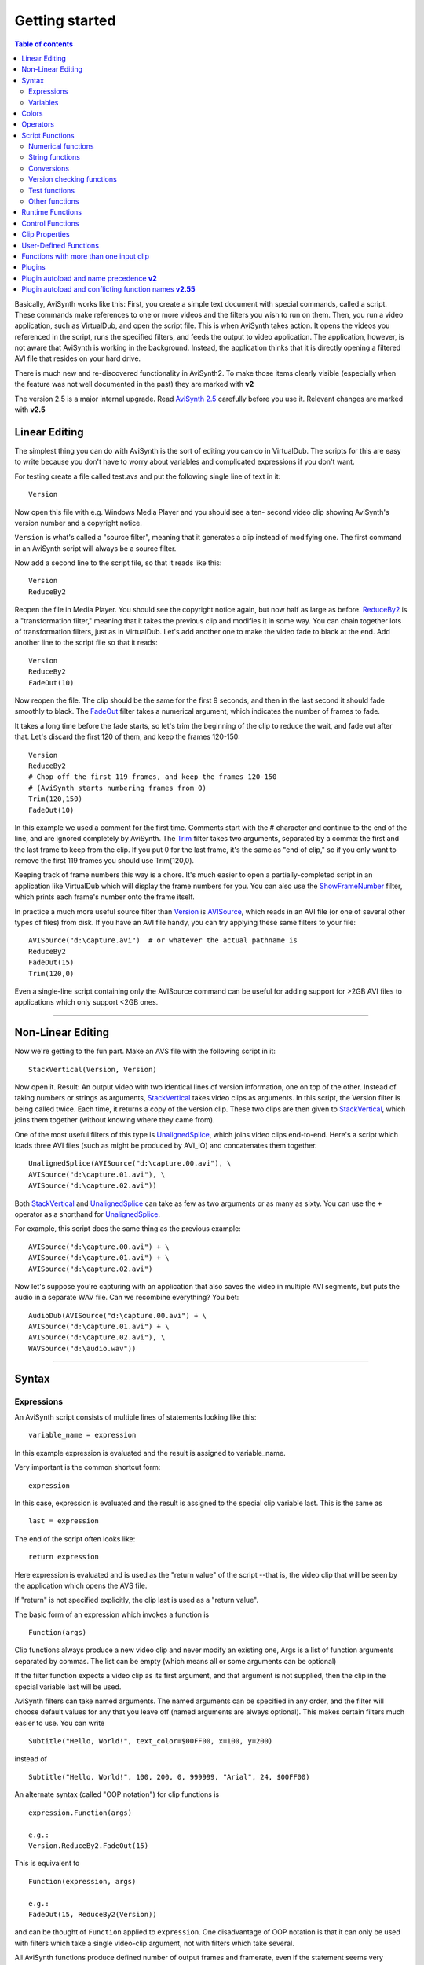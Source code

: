 
Getting started
===============


.. contents:: Table of contents
    :depth: 3


Basically, AviSynth works like this: First, you create a simple text document
with special commands, called a script. These commands make references to one
or more videos and the filters you wish to run on them. Then, you run a video
application, such as VirtualDub, and open the script file. This is when
AviSynth takes action. It opens the videos you referenced in the script, runs
the specified filters, and feeds the output to video application. The
application, however, is not aware that AviSynth is working in the
background. Instead, the application thinks that it is directly opening a
filtered AVI file that resides on your hard drive.

There is much new and re-discovered functionality in AviSynth2. To make those
items clearly visible (especially when the feature was not well documented in
the past) they are marked with **v2**

The version 2.5 is a major internal upgrade. Read `AviSynth 2.5`_ carefully
before you use it. Relevant changes are marked with **v2.5**

Linear Editing
--------------

The simplest thing you can do with AviSynth is the sort of editing you can do
in VirtualDub. The scripts for this are easy to write because you don't have
to worry about variables and complicated expressions if you don't want.

For testing create a file called test.avs and put the following single line
of text in it:
::

    Version

Now open this file with e.g. Windows Media Player and you should see a ten-
second video clip showing AviSynth's version number and a copyright notice.

``Version`` is what's called a "source filter", meaning that it generates a
clip instead of modifying one. The first command in an AviSynth script will
always be a source filter.

Now add a second line to the script file, so that it reads like this:
::

    Version
    ReduceBy2

Reopen the file in Media Player. You should see the copyright notice again,
but now half as large as before.
`ReduceBy2`_ is a "transformation filter," meaning that it takes the
previous clip and modifies it in some way. You can chain together lots of
transformation filters, just as in VirtualDub.
Let's add another one to make the video fade to black at the end. Add another
line to the script file so that it reads:
::

    Version
    ReduceBy2
    FadeOut(10)

Now reopen the file. The clip should be the same for the first 9 seconds, and
then in the last second it should fade smoothly to black.
The `FadeOut`_ filter takes a numerical argument, which indicates the number
of frames to fade.

It takes a long time before the fade starts, so let's trim the beginning of
the clip to reduce the wait, and fade out after that.
Let's discard the first 120 of them, and keep the frames 120-150:
::

    Version
    ReduceBy2
    # Chop off the first 119 frames, and keep the frames 120-150
    # (AviSynth starts numbering frames from 0)
    Trim(120,150)
    FadeOut(10)

In this example we used a comment for the first time.
Comments start with the # character and continue to the end of the line, and
are ignored completely by AviSynth.
The `Trim`_ filter takes two arguments, separated by a comma: the first and
the last frame to keep from the clip. If you put 0 for the last frame, it's
the same as "end of clip," so if you only want to remove the first 119 frames
you should use Trim(120,0).

Keeping track of frame numbers this way is a chore. It's much easier to open
a partially-completed script in an application like VirtualDub which will
display the frame numbers for you. You can also use the `ShowFrameNumber`_
filter, which prints each frame's number onto the frame itself.

In practice a much more useful source filter than `Version`_ is `AVISource`_,
which reads in an AVI file (or one of several other types of files) from
disk. If you have an AVI file handy, you can try applying these same filters
to your file:
::

    AVISource("d:\capture.avi")  # or whatever the actual pathname is
    ReduceBy2
    FadeOut(15)
    Trim(120,0)

Even a single-line script containing only the AVISource command can be useful
for adding support for >2GB AVI files to applications which only support <2GB
ones.


--------


Non-Linear Editing
------------------

Now we're getting to the fun part. Make an AVS file with the following script
in it:
::

    StackVertical(Version, Version)

Now open it. Result: An output video with two identical lines of version
information, one on top of the other.
Instead of taking numbers or strings as arguments, `StackVertical`_ takes
video clips as arguments. In this script, the Version filter is being called
twice. Each time, it returns a copy of the version clip. These two clips are
then given to `StackVertical`_, which joins them together (without knowing
where they came from).

One of the most useful filters of this type is `UnalignedSplice`_, which
joins video clips end-to-end. Here's a script which loads three AVI files
(such as might be produced by AVI_IO) and concatenates them together.
::

    UnalignedSplice(AVISource("d:\capture.00.avi"), \
    AVISource("d:\capture.01.avi"), \
    AVISource("d:\capture.02.avi"))

Both `StackVertical`_ and `UnalignedSplice`_ can take as few as two arguments
or as many as sixty.
You can use the ``+`` operator as a shorthand for `UnalignedSplice`_.

For example, this script does the same thing as the previous example:
::

    AVISource("d:\capture.00.avi") + \
    AVISource("d:\capture.01.avi") + \
    AVISource("d:\capture.02.avi")

Now let's suppose you're capturing with an application that also saves the
video in multiple AVI segments, but puts the audio in a separate WAV file.
Can we recombine everything? You bet:
::

    AudioDub(AVISource("d:\capture.00.avi") + \
    AVISource("d:\capture.01.avi") + \
    AVISource("d:\capture.02.avi"), \
    WAVSource("d:\audio.wav"))

--------


Syntax
------


Expressions
~~~~~~~~~~~

An AviSynth script consists of multiple lines of statements looking like
this:
::

    variable_name = expression

In this example expression is evaluated and the result is assigned to
variable_name.

Very important is the common shortcut form:
::

    expression

In this case, expression is evaluated and the result is assigned to the
special clip variable last.
This is the same as
::

    last = expression

The end of the script often looks like:
::

    return expression

Here expression is evaluated and is used as the "return value" of the script
--that is, the video clip that will be seen by the application which opens
the AVS file.

If "return" is not specified explicitly, the clip last is used as a "return
value".

The basic form of an expression which invokes a function is
::

    Function(args)

Clip functions always produce a new video clip and never modify an existing
one,
Args is a list of function arguments separated by commas. The list can be
empty (which means all or some arguments can be optional)

If the filter function expects a video clip as its first argument, and that
argument is not supplied, then the clip in the special variable last will be
used.

AviSynth filters can take named arguments. The named arguments can be
specified in any order,
and the filter will choose default values for any that you leave off (named
arguments are always optional).
This makes certain filters much easier to use. You can write
::

    Subtitle("Hello, World!", text_color=$00FF00, x=100, y=200)

instead of
::

    Subtitle("Hello, World!", 100, 200, 0, 999999, "Arial", 24, $00FF00)

An alternate syntax (called "OOP notation") for clip functions is
::

    expression.Function(args)

    e.g.:
    Version.ReduceBy2.FadeOut(15)

This is equivalent to
::

    Function(expression, args)

    e.g.:
    FadeOut(15, ReduceBy2(Version))

and can be thought of ``Function`` applied to ``expression``.
One disadvantage of OOP notation is that it can only be used with filters
which take a single video-clip argument, not with filters which take several.

All AviSynth functions produce defined number of output frames and framerate,
even if the statement seems very complex.
AviSynth knows after having read the script how long the output will be,
which framerate it has and the "cutting sequence" of all used inputs
This is all calculated on opening the script. Only the actual filtering is
done runtime on request.


--------

**Comments**: AviSynth ignores anything from a # character to the end of that
line:
::

    # comment

In *v2.58* it is possible to add block and nested block comments in the
following way:
::

    # block comment:
    /*
    comment 1
    comment 2
    */ ::# nested block comments:
    [* [* a meaningful example with follow later :) *] *]

AviSynth ignores anything from an ``__END__`` keyword (with double
underscores) to the end of the script file. This can be used to disable some
last commands of script.

::

    Version()
    __END__
    ReduceBy2()
    Result is not reduced and we can write any text here


**Ignore Case**: aViSouRCe is just as good as AVISource.

**Continue** on next or from previous line: \
::

    Subtitle ("Test-Text")

    Subtitle ( \
              "Test-Text")

    Subtitle (
           \ "Test-Text")

--------


Variables
~~~~~~~~~

A variable name can be up to 50 characters long (actually more than 4000
characters in Avisynth *v2.56*) and can contain (English) letters, digits,
and underscores (_), but no other characters. The name cannot start with a
digit.

You may use characters from your language system codepage (locale) in strings
and file names (ANSI 8 bit only, not Unicode).

The following types of variables can be used:

- *clip*: a video clip containing video and / or audio. At least one variable for
  a clip must be used and returned by the script.
  string: surrounded either by "quotation marks" or by 3 quotation marks like
  ``"""this example"""``. A text string can contain any character except the
  terminating quotation mark or double-apostrophe. If you need to put a
  quotation mark inside a string, use the triple quote-notation:

::

    Subtitle
    ("""This displays "hello world" with quotes""")

- *int*: entered as a string of digits, optionally with a + or - at the
  beginning.
- *float*: entered as a string of digits with a period (.) somewhere in it and an
  optional + or -. For example, +1. is treated as a floating-point number.
- *val*: as type of a function argument where it does not matter if it is int or
  float
- *bool*: can be TRUE or FALSE
- *hexadecimal numbers*: entered by preceding it with a $. This variable is
  treated as an integer. Several filters use this notation for specifying
  colors. For example, $FF8800 is a shade of orange.
- *global*: defines a global variable, which can be used by all user-defined
  functions and the main script in common.

Here's another version of the example from above that's more manageable and
easier to understand:
::

    a = AVISource("d:\capture.00.avi")
    b = AVISource("d:\capture.01.avi")
    c = AVISource("d:\capture.02.avi")
    sound_track = WAVSource("d:\audio.wav")

    AudioDub(a+b+c, sound_track)

--------


Colors
------

In some filters (BlankClip, Letterbox, AddBorders and FadeXXX) a color
argument can be specified. In all cases the color should be specified in RGB
format even if the color format of the input clip is YUV. This can be done in
hexadecimal or decimal notation. In hexadecimal notation the number is
composed as follows: the first two digits denote the red channel, the next
two the green channel and the last two the blue channel. The hexadecimal
number must be preceded with a $. In decimal notation the number is as
follows: the red channel value is multiplied by 65536, the green channel
value is multiplied by 256 and the two resulting products are both added to
the blue channel value.

Let's consider an example. Brown is given by R=$A5 (165), G=$2A (42), B=$2A
(42). Thus ``BlankClip(color=$A52A2A)`` gives a brown frame. Converting each
channel to decimal (remember that A=10, B=11, C=12, D=14, E=14, F=15) gives
::

    R = $A5 = 10*16^1 +  5*16^0 = 165
    G = $2A =  2*16^1 + 10*16^0 =  42
    B = $2A =  2*16^1 + 10*16^0 =  42

    165*65536 + 42*256 + 42 = 10824234

Thus creating a brown frame specifying the color in decimal notation gives
``BlankClip(color=10824234)``.

Common color presets can be found in the file colors_rgb.avsi, which should
be present in your plugin autoload folder (look into the file for list of
presets). Thus ``BlankClip(color=color_brown)`` gives the same brown frames.

Note that black RGB=$000000 will be converted to Y=16, U=V=128 if the
colorformat of the input clip is YUV, since the default color conversion RGB
[0,255] -> YUV [16,235] is used.

--------


Operators
---------

| For all types of operands (clip, int, float, string, bool) you can use:
| ``==`` is equal to
| ``!=`` is not equal to

| For numeric types (int, float):
| ``+`` add
| ``-`` subtract
| ``*`` multiply
| ``/`` divide
| ``%`` mod
| ``>=`` greater than or equal to
| ``<=`` less than or equal to
| ``<`` less than
| ``>`` greater than

AviSynth in former versions parsed expressions from right to left, which gave
unexpected results:
::

    a = 10 - 5 - 5
    resulted in 10 - (5 - 5) = 10
    instead of (10 - 5) - 5 = 0 ! This bug has been corrected! Starting
    from v2.53 also multiplication and division are parsed from left to right
    (instead of right to left).

| For string type:
| ``+`` add
| ``>=`` greater or equal than (case-insensitive)
| ``<=`` less or equal than (case-insensitive)
| ``<`` less than (case-insensitive)
| ``>`` greater than (case-insensitive)

| For clip type:
| ``+`` the same as the function ``UnalignedSplice``
| ``++`` the same as the function ``AlignedSplice``

| For bool type (true/false):
| ``||`` or
| ``&&`` and
| ``?:`` execute code conditionally ::b = (a==true) ? 1 : 2

    This means in pseudo-basic:

    if (a=true) then b=1 else b=2

--------


Script Functions
----------------

The input and output of these functions are not clips, but some other
variables used in the script.

Numerical functions
~~~~~~~~~~~~~~~~~~~

+----------------------------------------------------------+---------------------------------------------+
| ``Max(int, int[, ...])`` / ``Max(float, float[, ...])``: || ``Max`` (1, 2) = 2                         |
|   Maximum value of a set of numbers.                     || ``Max`` (5, 3.0, 2) = 5.0                  |
+----------------------------------------------------------+---------------------------------------------+
| ``Min(int, int[, ...])`` / ``Min(float, float[, ...])``: || ``Min`` (1, 2) = 1                         |
|   Minimum value of a set of numbers.                     || ``Min`` (5, 3.0, 2) = 2.0                  |
+----------------------------------------------------------+---------------------------------------------+
| ``MulDiv(int, int, int)``:                               || ``MulDiv`` (1, 1, 2) = 1                   |
|   (m*n+d/2)/d using 64 bit intermediate result           || ``MulDiv`` (2, 3, 2) = 3                   |
+----------------------------------------------------------+---------------------------------------------+
| ``Floor(float)``:                                        || ``Floor`` (1.6) = 1                        |
|   converts from float to int ``Floor`` (1.2) = 1         || ``Floor`` (-1.2) = -2                      |
|                                                          || ``Floor`` (-1.6) = -2                      |
+----------------------------------------------------------+---------------------------------------------+
| ``Ceil(float)``:                                         || ``Ceil`` (1.6) = 2.0                       |
|   converts from float to int ``Ceil`` (1.2) = 2.0        || ``Ceil`` (-1.2) = -1                       |
|                                                          || ``Ceil`` (-1.6) = -1                       |
+----------------------------------------------------------+---------------------------------------------+
| ``Round(float)``:                                        || ``Round`` (1.6) = 2                        |
|   converts from float to int ``Round`` (1.2) = 1         || ``Round`` (-1.2) = -1                      |
|                                                          || ``Round`` (-1.6) = -2                      |
+----------------------------------------------------------+---------------------------------------------+
| ``Int(float)``:                                          || ``Int`` (1.2) = 1                          |
|   Converts from float to int (round towards zero).       || ``Int`` (1.6) = 1                          |
|                                                          || ``Int`` (-1.2) = -1                        |
|                                                          || ``Int`` (-1.6) = -1                        |
+----------------------------------------------------------+---------------------------------------------+
| ``Float(int)``:                                          | ``Float`` (1) = 1.0                         |
|   Converts int to float                                  |                                             |
+----------------------------------------------------------+---------------------------------------------+
| ``Frac(float)``:                                         || ``Frac`` (3.7) = 0.7                       |
|   Returns the fractional portion of the value provided.  || ``Frac`` (-1.8) = -0.8                     |
+----------------------------------------------------------+---------------------------------------------+
| ``Abs(integer)`` / ``Abs(float)``:                       || ``Abs`` (-6) = 6                           |
|   Returns the absolute value (returns float for float,   || ``Abs`` (-1.8) = 1.8                       |
|   integer for integer).                                  |                                             |
+----------------------------------------------------------+---------------------------------------------+
| ``Sign(int)`` / ``Sign(float)``:                         || ``Sign`` (-3.5) = -1                       |
|   Returns sign of value (1, 0 or -1).                    || ``Sign`` (3.5) = 1                         |
|                                                          || ``Sign`` (0) = 0                           |
+----------------------------------------------------------+---------------------------------------------+
| ``HexValue(string)``:                                    | ``HexValue`` ("FF00") = 65280               |
|   Evaluates string as hexadecimal value.                 |                                             |
+----------------------------------------------------------+---------------------------------------------+
| ``Sin(float)``:                                          || ``Sin`` (Pi()/4) = 0.707                   |
|   Returns the sine of the argument (assumes it is        || ``Sin`` (Pi()/2) = 1.0                     |
|   radians).                                              |                                             |
+----------------------------------------------------------+---------------------------------------------+
| ``Cos(float)``:                                          || ``Cos`` (Pi()/4) = 0.707                   |
|   Returns the cosine of the argument (assumes it is      || ``Cos`` (Pi()/2) = 0.0                     |
|   radians).                                              |                                             |
+----------------------------------------------------------+---------------------------------------------+
| ``Pi()``:                                                | d = Pi() # d == 3.141593                    |
|   Returns the value of the "pi" constant (the ratio of   |                                             |
|   a circle's perimeter to its diameter).                 |                                             |
+----------------------------------------------------------+---------------------------------------------+
| ``Log(float)``:                                          || ``Log`` (1) = 0.0                          |
|   Returns the natural (base-e) logarithm of the argument.|| ``Log`` (10) = 2.30259                     |
+----------------------------------------------------------+---------------------------------------------+
| ``Exp(float)``:                                          || ``Exp`` (1) = 2.718282                     |
|   Returns the natural (base-e) exponent of the argument. || ``Exp`` (0) = 1.0                          |
+----------------------------------------------------------+---------------------------------------------+
| ``Pow(float base, float power)``:                        || ``Pow`` (2, 3) = 8                         |
|   Returns "base" raised to the power indicated by the    || ``Pow`` (3, 2) = 9                         |
|   second argument.                                       || ``Pow`` (3.45, 1.75) = 8.7334              |
+----------------------------------------------------------+---------------------------------------------+
| ``Sqrt(float)``:                                         || ``Sqrt`` (1) = 1.0                         |
|   Returns the square root of the argument.               || ``Sqrt`` (2) = 1.4142                      |
+----------------------------------------------------------+---------------------------------------------+
| ``Rand([int max] [, bool scale] [, bool seed])``:        | ``Rand`` (100) =                            |
|   returns random integer between 0 and max.              |    integer number between 0 and 99,         |
|                                                          |    all number equally probable.             |
|  defaults:                                               |                                             |
|                                                          | ``Rand`` (32767, False) =                   |
|  ``max`` = 32768,  scale = TRUE,  seed = FALSE           |    integer number between 0 and 32766,      |
|                                                          |    with 0 two times more probable           |
|  ``Scale`` = FALSE, modulus mode, (Rand(32768)%limit)    |    than the other numbers.                  |
|                                                          |                                             |
|  ``Seed`` = TRUE, use time as seed                       |                                             |
+----------------------------------------------------------+---------------------------------------------+
| ``Spline(float X,  x1, y1, x2, y2, ...., bool "cubic")`` | ``Spline`` (5, 0,0, 10,10, 20,0, false) = 5 |
|   **v2.5**:                                              |                                             |
|                                                          |                                             |
|   Interpolates the Y value at point X using the control  | ``Spline`` (5, 0,0, 10,10, 20,0, true) = 7  |
|   points x1/y1, ...                                      |                                             |
|                                                          |                                             |
|   There have to be at least 2 x/y-pairs.                 |                                             |
|   The interpolation can be cubic (the result is a        |                                             |
|   spline) or linear (the result is a polygon)            |                                             |
+----------------------------------------------------------+---------------------------------------------+


String functions
~~~~~~~~~~~~~~~~

+---------------------------------------------------------------+---------------------------------------------------------------------------------------------+
| ``UCase(string)``: returns the string in uppercase            | ``UCase`` ("AviSynth") = "AVISYNTH"                                                         |
+---------------------------------------------------------------+---------------------------------------------------------------------------------------------+
| ``LCase(string)``: returns the string in lowercase            | ``LCase`` ("AviSynth") = "avisynth"                                                         |
+---------------------------------------------------------------+---------------------------------------------------------------------------------------------+
| ``RevStr(string)``: returns the string in reverse             | ``RevStr`` ("AviSynth") = "htnySivA"                                                        |
+---------------------------------------------------------------+---------------------------------------------------------------------------------------------+
| ``StrLen(string)``: returns the length of string              | ``StrLen`` ("AviSynth") = 8                                                                 |
+---------------------------------------------------------------+---------------------------------------------------------------------------------------------+
| ``Findstr(string1, string2)``:                                | ``Findstr`` ("AviSynth","syn") = 4                                                          |
|   returns the offset of string2 inside string1. The search is |                                                                                             |
|   case-sensitive.                                             |                                                                                             |
+---------------------------------------------------------------+---------------------------------------------------------------------------------------------+
| ``LeftStr(string, length)`` / ``RightStr(string, length)``:   | ``LeftStr`` ("AviSynth",3) = "Avi"                                                          |
|   returns left or right portion of string specified by length |                                                                                             |
+---------------------------------------------------------------+---------------------------------------------------------------------------------------------+
| ``MidStr(string, start [, length])``:                         | ``MidStr`` ("AviSynth",3,2) = "iS"                                                          |
|   returns portion of string starting at start (for the first  |                                                                                             |
|   character start=1) for the number of characters specified   |                                                                                             |
|   by length or to the end.                                    |                                                                                             |
+---------------------------------------------------------------+---------------------------------------------------------------------------------------------+
| ``Chr(int)``: returns the ASCII character **v2.5**            | ``Chr`` (34) returns the quote character                                                    |
+---------------------------------------------------------------+---------------------------------------------------------------------------------------------+
| ``Time(string)``:                                             || Codes for output formatting:                                                               |
|   returns a string with the current system time formatted as  ||   %a Abbreviated weekday name                                                              |
|   defined by the string **v2.5**                              ||   %A Full weekday name                                                                     |
|                                                               ||   %b Abbreviated month name                                                                |
|                                                               ||   %B Full month name                                                                       |
|                                                               ||   %c Date and time representation appropriate for locale                                   |
|                                                               ||   %d Day of month as decimal number (01 - 31)                                              |
|                                                               ||   %H Hour in 24-hour format (00 - 23)                                                      |
|                                                               ||   %I Hour in 12-hour format (01 - 12)                                                      |
|                                                               ||   %j Day of year as decimal number (001 - 366)                                             |
|                                                               ||   %m Month as decimal number (01 - 12)                                                     |
|                                                               ||   %M Minute as decimal number (00 - 59)                                                    |
|                                                               ||   %p Current locale's A.M./P.M. indicator for 12-hour clock                                |
|                                                               ||   %S Second as decimal number (00 - 59)                                                    |
|                                                               ||   %U Week of year as decimal number,                                                       |
|                                                               ||      with Sunday as first day of week (00 - 53)                                            |
|                                                               ||   %w Weekday as decimal number (0 - 6; Sunday is 0)                                        |
|                                                               ||   %W Week of year as decimal number,                                                       |
|                                                               ||      with Monday as first day of week (00 - 53)                                            |
|                                                               ||   %x Date representation for current locale                                                |
|                                                               ||   %X Time representation for current locale                                                |
|                                                               ||   %y Year without century, as decimal number (00 - 99)                                     |
|                                                               ||   %Y Year with century, as decimal number                                                  |
|                                                               ||   %z, %Z Time-zone name or abbreviation; no characters if                                  |
|                                                               ||          time zone is unknown                                                              |
|                                                               ||   %% Percent sign                                                                          |
|                                                               |                                                                                             |
|                                                               || The # flag may prefix any formatting code. In that case,                                   |
|                                                               || the meaning of the format code is changed as follows.                                      |
|                                                               |                                                                                             |
|                                                               ||   %#a, %#A, %#b, %#B, %#p, %#X, %#z, %#Z, %#% # flag is ignored.                           |
|                                                               ||   %#c Long date and time representation, appropriate for current locale.                   |
|                                                               ||       For example: "Tuesday, March 14, 1995, 12:41:29".                                    |
|                                                               ||   %#x Long date representation, appropriate to current locale.                             |
|                                                               ||       For example: "Tuesday, March 14, 1995".                                              |
|                                                               ||   %#d, %#H, %#I, %#j, %#m, %#M, %#S, %#U, %#w, %#W, %#y, %#Y Remove leading zeros (if any).|
+---------------------------------------------------------------+---------------------------------------------------------------------------------------------+

Conversions
~~~~~~~~~~~

+---------------------------------------------------------------+-------------------------------------------------------------------+
| ``Value(string)``: Returns the value of an string.            | ``Value`` ( "-2.7" ) = -2.7                                       |
+---------------------------------------------------------------+-------------------------------------------------------------------+
| ``String(float / int / string, format_string)``:              || e.g. ``Subtitle`` ("Clip height is " + ``String`` (last.height) )|
|   converts a number to a string. If the variable is           || ``String`` (1.23, "%f") = '1.23'                                 |
|   float or integer, it converts it to a float and             || ``String`` (1.23, "%5.1f") = ' 1.2'                              |
|   uses the format_string to convert it to a string.           || ``String`` (1.23, "%1.3f") = '1.230'                             |
|                                                               |                                                                   |
|   The syntax of the format_string is as follows:              |                                                                   |
|                                                               |                                                                   |
|   %[flags][width][.precision]f                                |                                                                   |
|                                                               |                                                                   |
||     width: the minimum width (the string is never truncated) |                                                                   |
||     precision: the number of digits printed                  |                                                                   |
||     flags:                                                   |                                                                   |
||       ``-`` left align (instead right align)                 |                                                                   |
||       ``+`` always print the +/- sign                        |                                                                   |
||       ``0`` padding with leading zeros                       |                                                                   |
||       ``' '`` print a blank instead of a "+"                 |                                                                   |
||       ``#`` always print the decimal point                   |                                                                   |
|                                                               |                                                                   |
+---------------------------------------------------------------+-------------------------------------------------------------------+

Version checking functions
~~~~~~~~~~~~~~~~~~~~~~~~~~

+---------------------------------------------+---------------------------------------------------------------------+
| ``VersionNumber()``:                        | ``VersionNumber()`` = 2.56                                          |
|   Returns AviSynth version number as float  |                                                                     |
+---------------------------------------------+---------------------------------------------------------------------+
| ``VersionString()``:                        | ``VersionString()`` = "AviSynth 2.56, build:Oct 28 2005 [18:43:54]" |
|   Returns AviSynth version info as string   |                                                                     |
|   (first line used in ``Version`` command). |                                                                     |
+---------------------------------------------+---------------------------------------------------------------------+

Test functions
~~~~~~~~~~~~~~

| ``IsBool(var)``
| ``IsInt(var)``
| ``IsFloat(var)``
| ``IsString(var)``
| ``IsClip(var)``

Other functions
~~~~~~~~~~~~~~~

| ``Select`` (index, item0 [, item1...]): Returns item selected by the index (0=item0). Items can be any variable or clip and can even be mixed.
| ``Defined`` (var): for defining optional parameters in user-defined functions.
| ``Default`` (x, d): returns x if Defined(x), d otherwise.
| ``Exist`` (filename): returns TRUE or FALSE after checking if the file exists.
| ``NOP`` (): returns NULL, provided mainly for conditional execution with non-return value items such as import and no "else" condition desired.
| ``Eval`` (string), ``Apply`` (func-string, arg,...): ``Eval`` ("f(x)") is equivalent to ``f(x)`` is equivalent to ``Apply`` ("f", x)

::

    You can use Eval for something like:
    settings = "352, 288"
    Eval( "BicubicResize(" + settings + ")" )

``Import`` (filename): evals contents of another AviSynth script (imports the text of another script)

| For error reporting and catching bad input to user-defined function you can use:
| ``Assert`` (bool, string error-message)

``Try ... Catch``: this is a function for checking if an error WILL arise:
::

    Try {
      AviSource("file.avi")
    }
    Catch(err_msg) {
       Blackness.Subtitle(err_msg)
    }

--------


.. _runtime-functions:

Runtime Functions
-----------------

There are now `Conditional Filters`_ which evaluate scripts when a frame is
processed, so you can change variables on a per-frame basis.
To have more applications there have to be :ref:`Runtime Functions <conditional-runtime-functions>` which
evaluate the content of the clip and return a value. **v2.5**

A simple example is to calculate the average luma for each frame and display
it.
::

    Version()      # Generate a test clip
    ConvertToYV12()# We need YV12
    FadeIn(10)     # Make the luma variable so
                   # we can see something happen

                   # Evaluate Subtitle(...) for each frame
                   # the output of AverageLuma is converted to
                   # a string and Subtitled on the input clip
    ScriptClip(" Subtitle(String(AverageLuma())) ")
    ConvertToRgb   # View it in RGB

--------


Control Functions
------------------

``SetMemoryMax`` (int): Sets the maximum memory that AviSynth uses (in MB).
Setting to zero just returns the current Memory Max value. **v2, (=0)
v2.5.8**

In the 2.5 series the default Memory Max value is 25% the free physical
memory, with a minimum of 16MB. From rev 2.5.8 RC4, the default Memory Max is
also limited to 512MB.

+-------------------------------+-----+-----+-----+-----+------+------+------+
| Free memory:                  | <64 | 128 | 256 | 512 | 1024 | 2048 | 3072 |
+===============================+=====+=====+=====+=====+======+======+======+
| Default Max v2.5.7 and older: | 16  | 32  | 64  | 128 | 256  | 512  | 768  |
+-------------------------------+-----+-----+-----+-----+------+------+------+
| Default Max since v2.5.8 RC4: | 16  | 32  | 64  | 128 | 256  | 512  | 512  |
+-------------------------------+-----+-----+-----+-----+------+------+------+

In some older versions there is a default setting of 5MB, which is quite low.
If you encounter problems (e.g. low speed) try to set this values to at least
32MB. Too high values can result in crashes because of 2GB address space
limit. Return value: Actual MemoryMax value set.

``SetPlanarLegacyAlignment`` (clip, bool): Set alignment mode for planar
frames. **v2.5.6**

Some older plugins illegally assume the layout of video frames in memory.
This special filter forces the memory layout of planar frames to be
compatible with prior version of AviSynth. The filter works on the GetFrame()
call stack, so it effects filters **before** it in the script.

*Example : Using an older version of Mpeg2Source()*
::

    LoadPlugin("...\Mpeg2Decode.dll")
    Mpeg2Source("test.d2v")         # A plugin that illegally
                                    # assumes the layout of memory
    SetPlanarLegacyAlignment(true)  # Set legacy memory alignment
                                    # for prior statements
    ConvertToYUY2()                 # Statements thru to the end
                                    # of the script have advanced
    ...                             # memory alignment.

``SetWorkingDir`` (string): Sets the default directory for Avisynth. **v2**

This is primarily for easy loading of source clips, etc. Does not affect
plugin autoloading.

    ``Return value: 0 if successful, -1 otherwise.``

| ``global OPT_AllowFloatAudio=True``: **v2.57**
| This option enables WAVE_FORMAT_IEEE_FLOAT audio output. The default is to autoconvert Float audio to 16 bit.

| ``global OPT_UseWaveExtensible=True``: **v2.58**
| This option enables WAVE_FORMAT_EXTENSIBLE audio output. The default is WAVE_FORMAT_EX.

Note: The default DirectShow component for .AVS files, "AVI/WAV File Source",
does not correctly implement WAVE_FORMAT_EXTENSIBLE processing, so many
application may not be able to detect the audio track. There are third party
DirectShow readers that do work correctly. Intermediate work files written
using the AVIFile interface for later DirectShow processing will work
correctly if they use the DirectShow "File Source (async)" component or
equivalent.

--------


Clip Properties
---------------

These functions take a clip as input and you get back a property of the clip.

+------------------------------------------+--------------------------------------------------------+
| ``Width(clip)``                          | Returns the width of the clip in pixels (type: int).   |
+------------------------------------------+--------------------------------------------------------+
| ``Height(clip)``                         | Returns the height of the clip in pixels (type: int).  |
+------------------------------------------+--------------------------------------------------------+
| ``Framecount(clip)``                     | Returns the number of frames of the clip (type: int).  |
+------------------------------------------+--------------------------------------------------------+
| ``Framerate(clip)``                      | Returns the number of frames per seconds of the clip.  |
|                                          | (type: float)                                          |
+------------------------------------------+--------------------------------------------------------+
| ``FramerateNumerator(clip)`` **v2.55**   |                                                        |
+------------------------------------------+--------------------------------------------------------+
| ``FramerateDenominator(clip)`` **v2.55** |                                                        |
+------------------------------------------+--------------------------------------------------------+
| ``Audiorate(clip)``                      | Returns the sample rate of the audio of the clip.      |
+------------------------------------------+--------------------------------------------------------+
| ``Audiolength(clip)``                    | Returns the number of samples of the audio of the clip |
|                                          | (type: int). Be aware of possible overflow on very     |
|                                          | long clips ( 2^31 samples limit).                      |
+------------------------------------------+--------------------------------------------------------+
| ``AudiolengthF(clip)`` **v2.55**         | Returns the number of samples of the audio of the clip |
|                                          | (type: float).                                         |
+------------------------------------------+--------------------------------------------------------+
| ``Audiochannels(clip)``                  | Returns the number of audio channels of the clip.      |
+------------------------------------------+--------------------------------------------------------+
| ``Audiobits(clip)``                      | Returns the audio bit depth of the clip.               |
+------------------------------------------+--------------------------------------------------------+
| ``IsAudioFloat(clip)`` **v2.55**         | Returns true if the bit depth of the audio of the clip |
|                                          | is float.                                              |
+------------------------------------------+--------------------------------------------------------+
| ``IsAudioInt(clip)`` **v2.55**           | Returns true if the bit depth of the audio of the clip |
|                                          | an integer.                                            |
+------------------------------------------+--------------------------------------------------------+
| ``IsRGB(clip)``                          | Returns true if the clip is RGB, false otherwise       |
|                                          | (type: bool).                                          |
+------------------------------------------+--------------------------------------------------------+
| ``IsRGB24(clip)``                        | Returns true if the clip is RGB24, false otherwise     |
|                                          | (type: bool).                                          |
+------------------------------------------+--------------------------------------------------------+
| ``IsRGB32(clip)``                        | Returns true if the clip is RGB32, false otherwise     |
|                                          | (type: bool).                                          |
+------------------------------------------+--------------------------------------------------------+
| ``IsYUY2(clip)``                         | Returns true if the clip is YUY2, false otherwise      |
|                                          | (type: bool).                                          |
+------------------------------------------+--------------------------------------------------------+
| ``IsYV12(clip)`` **v2.51**               | Returns true if the clip is YV12, false otherwise      |
|                                          | (type: bool).                                          |
+------------------------------------------+--------------------------------------------------------+
| ``IsYUV(clip)`` **v2.54**                | Returns true if the clip is YUV, false otherwise       |
|                                          | (type: bool).                                          |
+------------------------------------------+--------------------------------------------------------+
| ``IsPlanar(clip)`` **v2.51**             | Returns true if the clip color format is planar,       |
|                                          | false otherwise (type: bool).                          |
+------------------------------------------+--------------------------------------------------------+
| ``IsInterleaved(clip)`` **v2.51**        | Returns true if the clip color format is interleaved,  |
|                                          | false otherwise (type: bool).                          |
+------------------------------------------+--------------------------------------------------------+
| ``IsFieldBased(clip)``                   |                                                        |
+------------------------------------------+--------------------------------------------------------+
| ``IsFrameBased(clip)``                   |                                                        |
+------------------------------------------+--------------------------------------------------------+
| ``GetParity(clip, int "n")``             | Returns true if frame n (default 0) is top field of    |
|                                          | fieldbased clip, or it is full frame with top field    |
|                                          | first of framebased clip (type: bool).                 |
+------------------------------------------+--------------------------------------------------------+
| ``HasAudio(clip)`` **v2.56**             | Returns true if the clip has audio, false otherwise    |
|                                          | (type: bool).                                          |
+------------------------------------------+--------------------------------------------------------+
| ``HasVideo(clip)`` **v2.56**             | Returns true if the clip has video, false otherwise    |
|                                          | (type: bool).                                          |
+------------------------------------------+--------------------------------------------------------+

Don't forget: you can use the Properties with the implicit variable LAST or in OOP-notation:
::

    BilinearResize(Width/2, Height/2)
       is the same as
    BilinearResize(Width(Last)/2, Height(Last)/2)
       is the same as
    BilinearResize(Last.Width / 2, Last.Height / 2)

--------


User-Defined Functions
----------------------

You can define your own functions. This is best explained by an example:
::

    Function NTSC2PAL( clip c) {
        Assert(c.height == 480, \
               "NTSC2PAL: input clip must have 480 scan
               lines")
        Bob(c, height=576)
        return Weave()
    }

Even recursive functions can be defined.
::

    function TRANSITION(clip clip, int start, int expo, int overlap)
    {
       return ( start >= clip.framecount-expo ?
    \      Trim(clip,start,0) :
    \      Dissolve(Trim(clip,start,start+expo-1),
    \         TRANSITION(clip,start+expo,expo,overlap),
    \         overlap
    \              )
    \         )
    }

--------


.. _multiclip:

Functions with more than one input clip
---------------------------------------

There are some functions which combine two or more clips in different ways.
How the video content is calculated is described for each function, but here
is a summary which properties the result clip will have.

The input clips must always have the same color format and - with the
exception of *Layer* - the same dimensions.

+------------------------------------+---------------------+--------------------------------+---------------------+------------------------+---------------------+
|                                    | frame-rate          | frame-count                    |                     | audio content          | audio sampling rate |
+====================================+=====================+================================+=====================+========================+=====================+
| **AlignedSplice, UnalignedSplice** | first clip          | sum of all clips               |                     | see filter description | first clip          |
+------------------------------------+                     +--------------------------------+---------------------+------------------------+                     |
| **Dissolve**                       |                     | sum of all clips minus the     |                     | see filter description |                     |
|                                    |                     | overlap                        |                     |                        |                     |
+------------------------------------+                     +--------------------------------+---------------------+------------------------+                     |
| **Merge, MergeLuma, MergeChroma,** |                     | first clip                     | the last frame of   | first clip             |                     |
| **Merge(A)RGB**                    |                     |                                | the shorter clip    |                        |                     |
|                                    |                     |                                | is repeated until   |                        |                     |
+------------------------------------+                     |                                | the end of the clip |                        |                     |
| **Layer**                          |                     |                                |                     |                        |                     |
+------------------------------------+                     +--------------------------------+                     |                        |                     |
| **Subtract**                       |                     | longer clip                    |                     |                        |                     |
+------------------------------------+                     |                                |                     |                        |                     |
| **StackHorizontal, StackVertical** |                     |                                |                     |                        |                     |
+------------------------------------+---------------------+--------------------------------+                     |                        |                     |
| **Interleave**                     | (fps of first clip) |                                |                     |                        |                     |
|                                    | x                   |                                |                     |                        |                     |
|                                    | (number of clips)   | N x frame-count of longer clip |                     |                        |                     |
+------------------------------------+---------------------+--------------------------------+---------------------+------------------------+---------------------+

As you can see the functions are not completely symmetric but take some
attributes from the FIRST clip.


--------


.. _syntax-rst-plugins:

Plugins
-------

With these functions you can add external functions to AviSynth.

``LoadPlugin("filename" [, ...])``

Loads one or more external avisynth plugins (DLLs).


--------

``LoadVirtualDubPlugin("filename", "filtername", preroll)``

This loads a plugin written for VirtualDub. "filename" is the name of the
.vdf file. After calling this function, the filter will be known as
"filtername" in avisynth. VirtualDub filters only supports RGB32. If the
video happens to be in RGB24-format, then you must use ``ConvertToRGB32``
(``ConvertToRGB`` won't suffice).

Some filters output depends on previous frames; for those preroll should be
set to at least the number of frames the filter needs to pre-process to fill
its buffers and/or updates its internal variables.


--------

``LoadVFAPIPlugin("filename", "filtername")``

This allows you to use VFAPI plugins (TMPGEnc import plugins).


--------

| ``LoadCPlugin("filename" [, ...])``
| ``Load_Stdcall_Plugin("filename" [, ...])``

Loads so called Avisynth C-plugins (DLLs).
Load_Stdcall_Plugin() is an alias for LoadCPlugin().
C-plugins are created on pure C language and use special "AviSynth C API"
(unlike ordinary Avisynt plugins which are created with MS C++). C-plugins
must be loaded with LoadCPlugin() or Load_Stdcall_Plugin().

Kevin provides a LoadCPlugin.dll that overloads the LoadCPlugin() verb to
support plugins compiled using the C subroutine calling sequence, use
Load_Stdcall_Plugin() to load stdcall calling sequence plugins when using
Kevins version. Advice: keep these plugins outside your auto plugin loading
directory to prevent crashes. [`discussion`_] [`AVISynth C API (by
kevina20723)`_]

--------


Plugin autoload and name precedence **v2**
------------------------------------------

It is possible to put all plugins and script files with user-defined
functions or (global) variables in a directory from where all files with the
extension .AVSI (**v2.08, v2.5**, the type was .AVS in **v2.05-2.07**) and
.DLL are loaded at startup, unloaded and then loaded dynamically as the
script needs them.

.AVSI scripts in this directory should only contain function definitions and
global variables, no main processing section (else strange errors may occur),
it also is not recommended to put other files in that directory.

The directory is stored in the registry (the registry key has changed for
**v2.5**). You can use double-clicking a .REG-file with the following lines
to set the path (of course inserting your actual path):
::

    REGEDIT4

    [HKEY_LOCAL_MACHINE\SOFTWARE\Avisynth]
    "plugindir2_5"="c:\\program files\\avisynth 2.5\\plugins"

The order in which function names take precedence is as follows: ::user-
defined function (always have the highest priority)
::

       plugin-function (have higher priority than built-in
       functions, they will override a built-in function)
          built-in function

Inside those groups the function loaded at last takes precedence, there is no
error in a namespace conflict.


Plugin autoload and conflicting function names **v2.55**
--------------------------------------------------------

Starting from v2.55 there is DLLName_function() support. The problem is that
two plugins can have different functions which are named the same. To call
the needed one, DLLName_function() support is added. It auto-generates the
additional names both for auto-loaded plugins and for plugins loaded with
LoadPlugin.

**Some examples:**

::

    # using fielddeinterlace from decomb510.dll
    AviSource("D:\captures\jewel.avi")
    decomb510_fielddeinterlace(blend=false)

Suppose you have  the plugins mpeg2dec.dll and mpeg2dec3.dll in your auto
plugin dir, and you want to load a d2v file with mpeg2dec.dll (which outputs
YUY2):

::

    # using mpeg2source from mpeg2dec.dll
    mpeg2dec_mpeg2source("F:\From_hell\from_hell.d2v")

or with mpeg2dec3.dll (which outputs YV12):

::

    # using mpeg2source from mpeg2dec3.dll
    mpeg2dec3_mpeg2source("F:\From_hell\from_hell.d2v")

$Date: 2008/12/06 16:37:26 $

.. _AviSynth 2.5: twopointfive.rst
.. _ReduceBy2: corefilters/reduceby2.rst
.. _FadeOut: corefilters/fade.rst
.. _Trim: corefilters/trim.rst
.. _ShowFrameNumber: corefilters/showframes.rst
.. _Version: corefilters/version.rst
.. _AVISource: corefilters/avisource.rst
.. _StackVertical: corefilters/stack.rst
.. _UnalignedSplice: corefilters/splice.rst
.. _Conditional    Filters: corefilters/conditionalfilter.rst
.. _discussion: http://forum.doom9.org/showthread.php?s=&threadid=58840
.. _AVISynth C API (by kevina20723):
    http://kevin.atkinson.dhs.org/avisynth_c/

